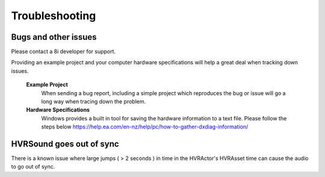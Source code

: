 Troubleshooting
===============

Bugs and other issues
---------------------

Please contact a 8i developer for support.

Providing an example project and your computer hardware specifications will help a great deal when tracking down issues.

    **Example Project** 
        When sending a bug report, including a simple project which reproduces the bug or issue will go a long way when tracing down the problem.

    **Hardware Specifications** 
        Windows provides a built in tool for saving the hardware information to a text file.
        Please follow the steps below
        https://help.ea.com/en-nz/help/pc/how-to-gather-dxdiag-information/

HVRSound goes out of sync
-------------------------

There is a known issue where large jumps ( > 2 seconds ) in time in the HVRActor's HVRAsset time can cause the audio to go out of sync.